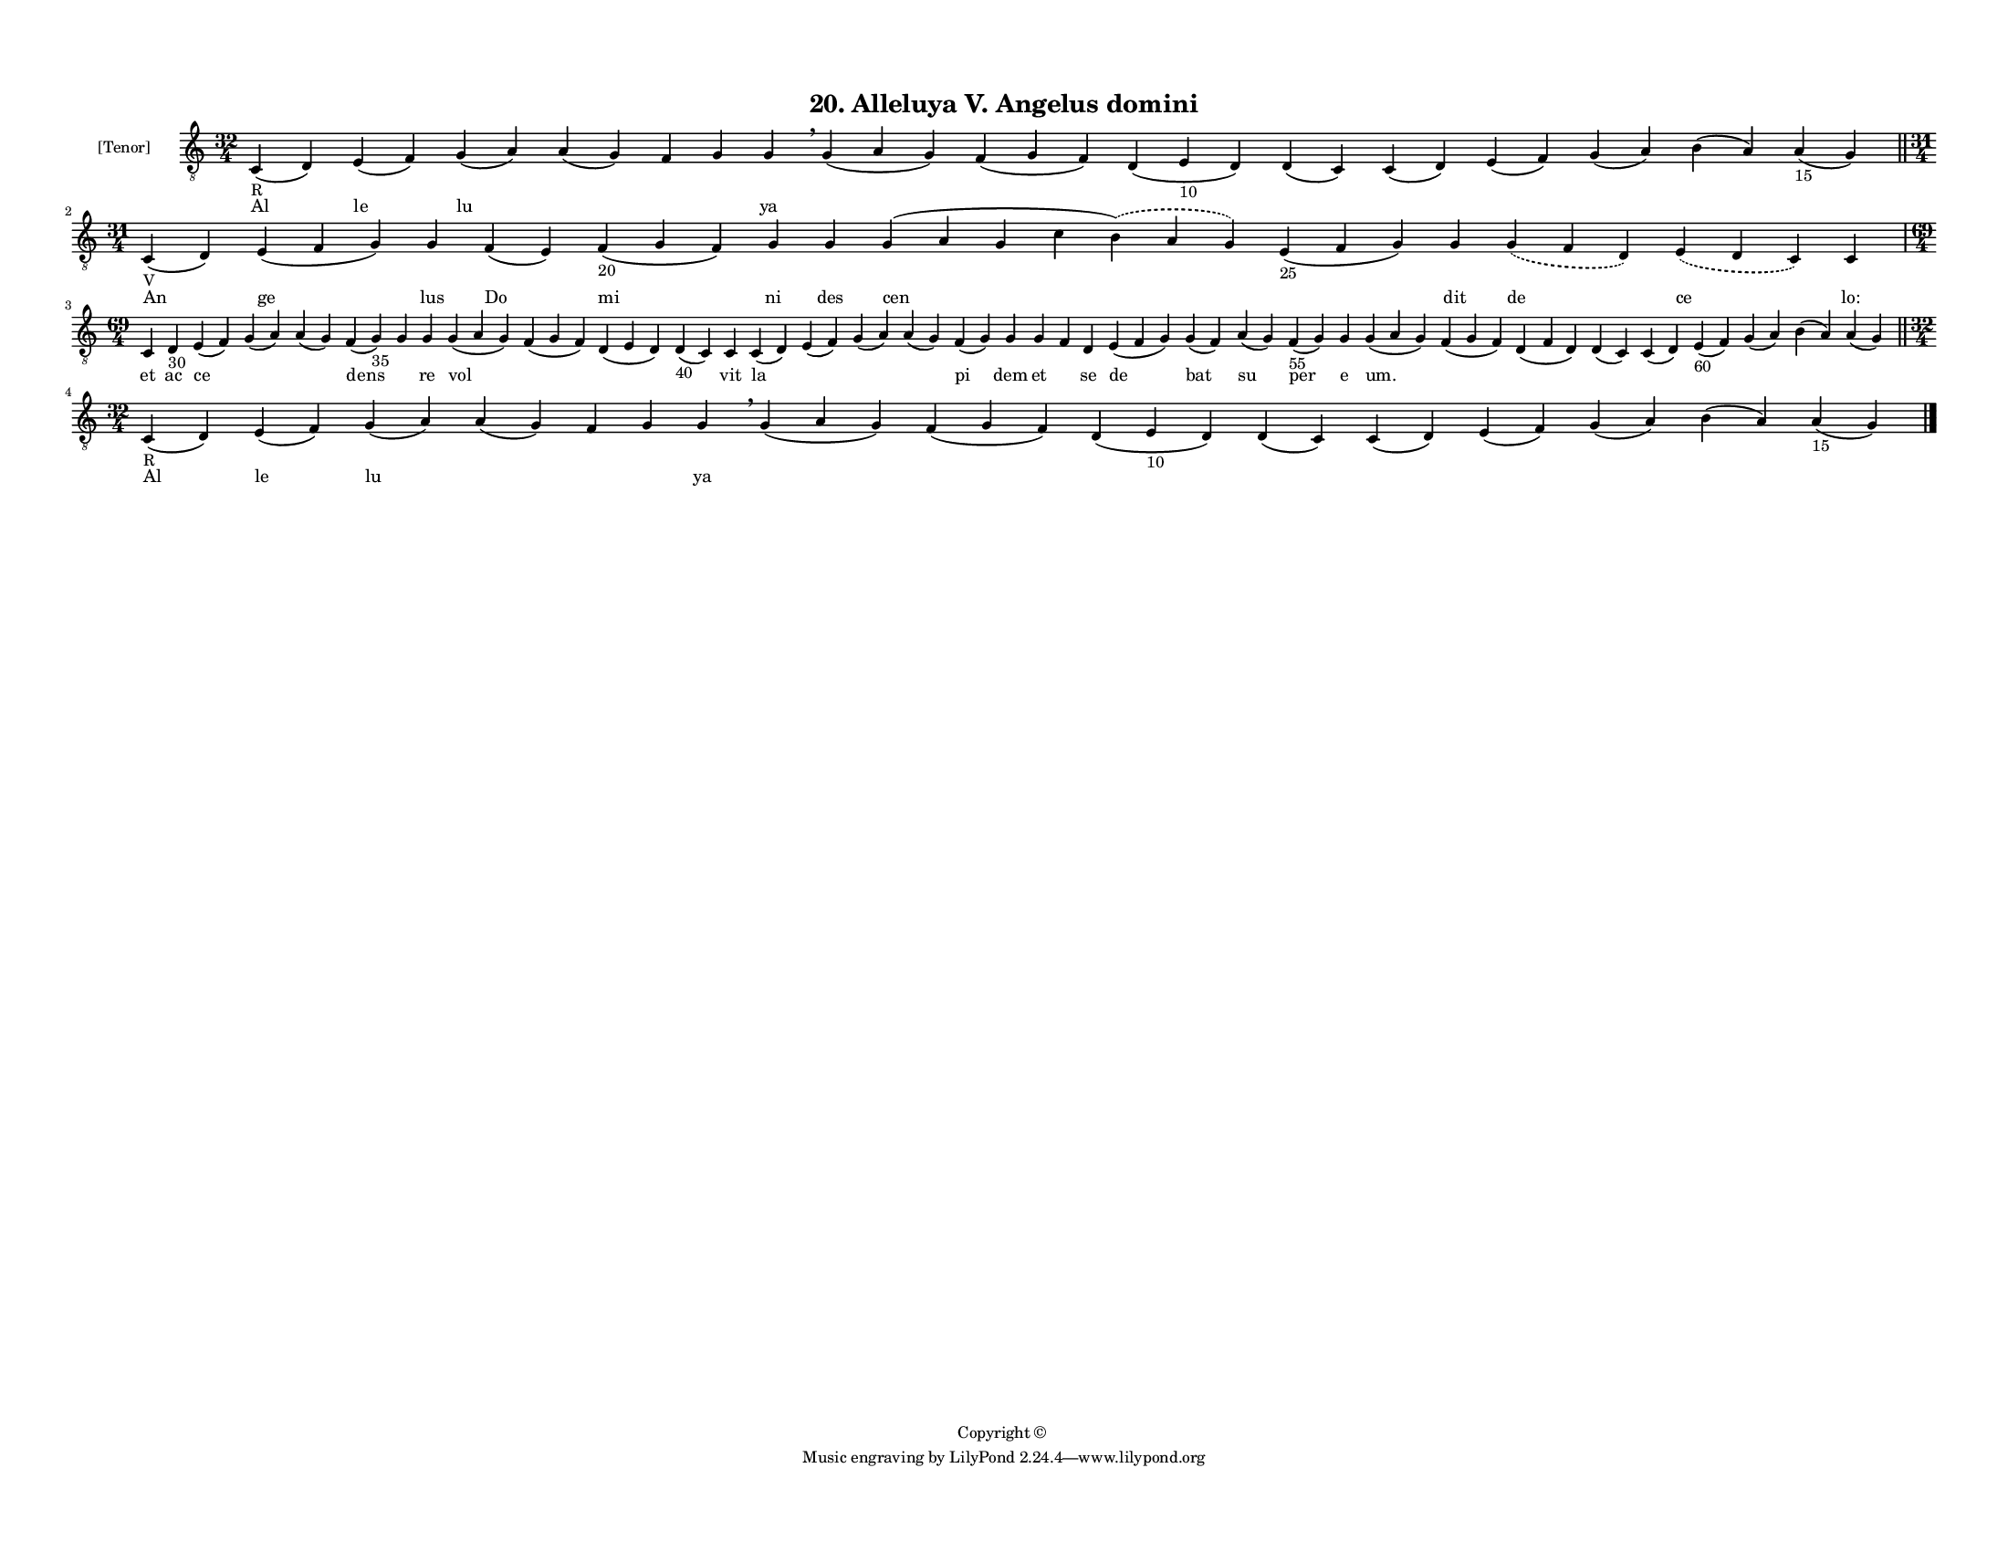 
\version "2.18.2"
% automatically converted by musicxml2ly from musicxml/F3M20ps_Alleluya_V_Angelus_domini.xml

\header {
    encodingsoftware = "Sibelius 6.2"
    encodingdate = "2019-05-28"
    copyright = "Copyright © "
    title = "20. Alleluya V. Angelus domini"
    }

#(set-global-staff-size 11.3811023622)
\paper {
    paper-width = 27.94\cm
    paper-height = 21.59\cm
    top-margin = 1.2\cm
    bottom-margin = 1.2\cm
    left-margin = 1.0\cm
    right-margin = 1.0\cm
    between-system-space = 0.93\cm
    page-top-space = 1.27\cm
    }
\layout {
    \context { \Score
        autoBeaming = ##f
        }
    }
PartPOneVoiceOne =  \relative c {
    \clef "treble_8" \key c \major \time 32/4 | % 1
    c4 -"R" ( d4 ) e4 ( f4 ) g4 ( a4 ) a4 ( g4 ) f4 g4 g4 \breathe g4 (
    a4 g4 ) f4 ( g4 f4 ) d4 ( e4 -"10" d4 ) d4 ( c4 ) c4 ( d4 ) e4 ( f4
    ) g4 ( a4 ) b4 ( a4 ) a4 -"15" ( g4 ) \bar "||"
    \break | % 2
    \time 31/4  | % 2
    c,4 -"V" ( d4 ) e4 ( f4 g4 ) g4 f4 ( e4 ) f4 -"20" ( g4 f4 ) g4 g4 g4
    ( a4 g4 c4 \slurDashed b4 ) ( \slurSolid a4 g4 ) e4 -"25" ( f4 g4 )
    g4 \slurDashed g4 ( \slurSolid f4 d4 ) \slurDashed e4 ( \slurSolid d4
    c4 ) c4 \break | % 3
    \time 69/4  c4 d4 -"30" e4 ( f4 ) g4 ( a4 ) a4 ( g4 ) f4 ( g4 -"35"
    ) g4 g4 g4 ( a4 g4 ) f4 ( g4 f4 ) d4 ( e4 d4 ) d4 -"40" ( c4 ) c4 c4
    ( d4 ) e4 ( f4 ) g4 ( a4 ) a4 ( g4 ) f4 ( g4 ) g4 g4 f4 d4 e4 ( f4 g4
    ) g4 ( f4 ) a4 ( g4 ) f4 -"55" ( g4 ) g4 g4 ( a4 g4 ) f4 ( g4 f4 ) d4
    ( f4 d4 ) d4 ( c4 ) c4 ( d4 ) e4 -"60" ( f4 ) g4 ( a4 ) b4 ( a4 ) a4
    ( g4 ) \bar "||"
    \break | % 4
    \time 32/4  | % 4
    c,4 -"R" ( d4 ) e4 ( f4 ) g4 ( a4 ) a4 ( g4 ) f4 g4 g4 \breathe g4 (
    a4 g4 ) f4 ( g4 f4 ) d4 ( e4 -"10" d4 ) d4 ( c4 ) c4 ( d4 ) e4 ( f4
    ) g4 ( a4 ) b4 ( a4 ) a4 -"15" ( g4 ) \bar "|."
    }

PartPOneVoiceOneLyricsOne =  \lyricmode { Al le lu \skip4 \skip4 \skip4
    ya \skip4 \skip4 \skip4 \skip4 \skip4 \skip4 \skip4 \skip4 \skip4 An
    ge lus Do mi ni des cen \skip4 dit de ce "lo:" et ac ce \skip4
    \skip4 dens \skip4 re vol \skip4 \skip4 \skip4 vit la \skip4 \skip4
    \skip4 pi dem et \skip4 se de bat su per e "um." \skip4 \skip4
    \skip4 \skip4 \skip4 \skip4 \skip4 \skip4 Al le lu \skip4 \skip4
    \skip4 ya \skip4 \skip4 \skip4 \skip4 \skip4 \skip4 \skip4 \skip4
    \skip4 }

% The score definition
\score {
    <<
        \new Staff <<
            \set Staff.instrumentName = "[Tenor]"
            \context Staff << 
                \context Voice = "PartPOneVoiceOne" { \PartPOneVoiceOne }
                \new Lyrics \lyricsto "PartPOneVoiceOne" \PartPOneVoiceOneLyricsOne
                >>
            >>
        
        >>
    \layout {}
    % To create MIDI output, uncomment the following line:
    %  \midi {}
    }

